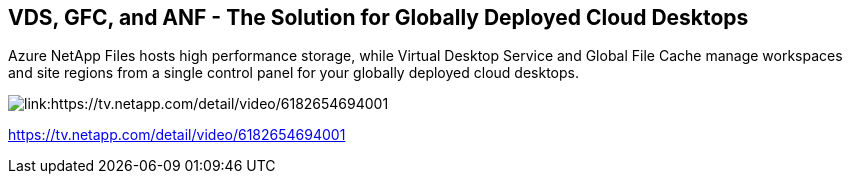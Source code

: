 
////

Comments Sections:
Used in: sub.video_content_netapptv.adoc

////

== VDS, GFC, and ANF - The Solution for Globally Deployed Cloud Desktops
Azure NetApp Files hosts high performance storage, while Virtual Desktop Service and Global File Cache manage workspaces and site regions from a single control panel for your globally deployed cloud desktops.

image:netapptv1.png[link:https://tv.netapp.com/detail/video/6182654694001]

link:https://tv.netapp.com/detail/video/6182654694001[]
